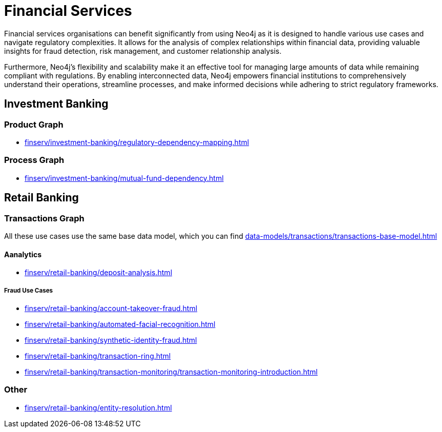 = Financial Services

Financial services organisations can benefit significantly from using Neo4j as it is designed to handle various use cases and navigate regulatory complexities. It allows for the analysis of complex relationships within financial data, providing valuable insights for fraud detection, risk management, and customer relationship analysis.

Furthermore, Neo4j's flexibility and scalability make it an effective tool for managing large amounts of data while remaining compliant with regulations. By enabling interconnected data, Neo4j empowers financial institutions to comprehensively understand their operations, streamline processes, and make informed decisions while adhering to strict regulatory frameworks.

== Investment Banking

=== Product Graph

* xref:finserv/investment-banking/regulatory-dependency-mapping.adoc[]

=== Process Graph

* xref:finserv/investment-banking/mutual-fund-dependency.adoc[]

== Retail Banking

=== Transactions Graph

All these use cases use the same base data model, which you can find xref:data-models/transactions/transactions-base-model.adoc[]

==== Aanalytics

* xref:finserv/retail-banking/deposit-analysis.adoc[]

===== Fraud Use Cases

* xref:finserv/retail-banking/account-takeover-fraud.adoc[]
* xref:finserv/retail-banking/automated-facial-recognition.adoc[]
* xref:finserv/retail-banking/synthetic-identity-fraud.adoc[]
* xref:finserv/retail-banking/transaction-ring.adoc[]
* xref:finserv/retail-banking/transaction-monitoring/transaction-monitoring-introduction.adoc[]

=== Other

* xref:finserv/retail-banking/entity-resolution.adoc[]